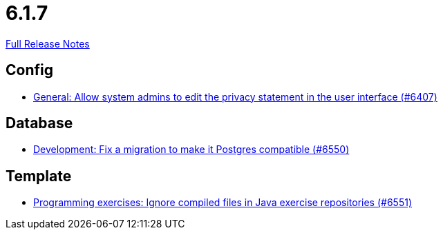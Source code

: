 // SPDX-FileCopyrightText: 2023 Artemis Changelog Contributors
//
// SPDX-License-Identifier: CC-BY-SA-4.0

= 6.1.7

link:https://github.com/ls1intum/Artemis/releases/tag/6.1.7[Full Release Notes]

== Config

* link:https://www.github.com/ls1intum/Artemis/commit/c8ba3cf8475a366f2d4ba069efd2a363cef49690/[General: Allow system admins to edit the privacy statement in the user interface (#6407)]


== Database

* link:https://www.github.com/ls1intum/Artemis/commit/1b36d201aff01b7fb96047a5de7e9adc1a6c5433/[Development: Fix a migration to make it Postgres compatible (#6550)]


== Template

* link:https://www.github.com/ls1intum/Artemis/commit/e2da821fa2b2c89ca1985b191c43ce01ca6a8dc3/[Programming exercises: Ignore compiled files in Java exercise repositories (#6551)]
